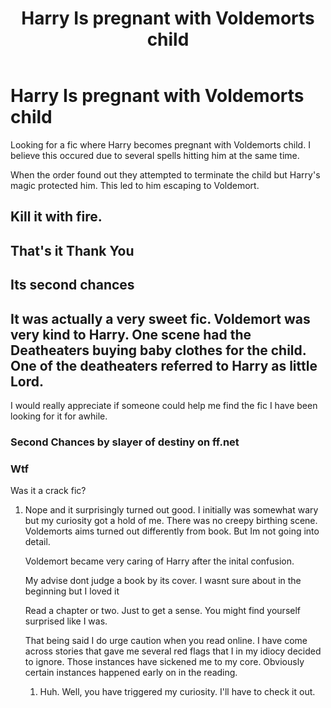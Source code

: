 #+TITLE: Harry Is pregnant with Voldemorts child

* Harry Is pregnant with Voldemorts child
:PROPERTIES:
:Author: Narutoisboss
:Score: 0
:DateUnix: 1561049780.0
:DateShort: 2019-Jun-20
:END:
Looking for a fic where Harry becomes pregnant with Voldemorts child. I believe this occured due to several spells hitting him at the same time.

When the order found out they attempted to terminate the child but Harry's magic protected him. This led to him escaping to Voldemort.


** Kill it with fire.
:PROPERTIES:
:Author: jeffala
:Score: 5
:DateUnix: 1561084079.0
:DateShort: 2019-Jun-21
:END:


** That's it Thank You
:PROPERTIES:
:Author: Narutoisboss
:Score: 1
:DateUnix: 1561068082.0
:DateShort: 2019-Jun-21
:END:


** Its second chances
:PROPERTIES:
:Author: Narutoisboss
:Score: 1
:DateUnix: 1561159699.0
:DateShort: 2019-Jun-22
:END:


** It was actually a very sweet fic. Voldemort was very kind to Harry. One scene had the Deatheaters buying baby clothes for the child. One of the deatheaters referred to Harry as little Lord.

I would really appreciate if someone could help me find the fic I have been looking for it for awhile.
:PROPERTIES:
:Author: Narutoisboss
:Score: 0
:DateUnix: 1561056268.0
:DateShort: 2019-Jun-20
:END:

*** Second Chances by slayer of destiny on ff.net
:PROPERTIES:
:Author: _kassbutt_
:Score: 5
:DateUnix: 1561060422.0
:DateShort: 2019-Jun-21
:END:


*** Wtf

Was it a crack fic?
:PROPERTIES:
:Author: lizthestarfish1
:Score: 1
:DateUnix: 1561104692.0
:DateShort: 2019-Jun-21
:END:

**** Nope and it surprisingly turned out good. I initially was somewhat wary but my curiosity got a hold of me. There was no creepy birthing scene. Voldemorts aims turned out differently from book. But Im not going into detail.

Voldemort became very caring of Harry after the inital confusion.

My advise dont judge a book by its cover. I wasnt sure about in the beginning but I loved it

Read a chapter or two. Just to get a sense. You might find yourself surprised like I was.

That being said I do urge caution when you read online. I have come across stories that gave me several red flags that I in my idiocy decided to ignore. Those instances have sickened me to my core. Obviously certain instances happened early on in the reading.
:PROPERTIES:
:Author: Narutoisboss
:Score: 1
:DateUnix: 1561159549.0
:DateShort: 2019-Jun-22
:END:

***** Huh. Well, you have triggered my curiosity. I'll have to check it out.
:PROPERTIES:
:Author: lizthestarfish1
:Score: 1
:DateUnix: 1561167547.0
:DateShort: 2019-Jun-22
:END:

